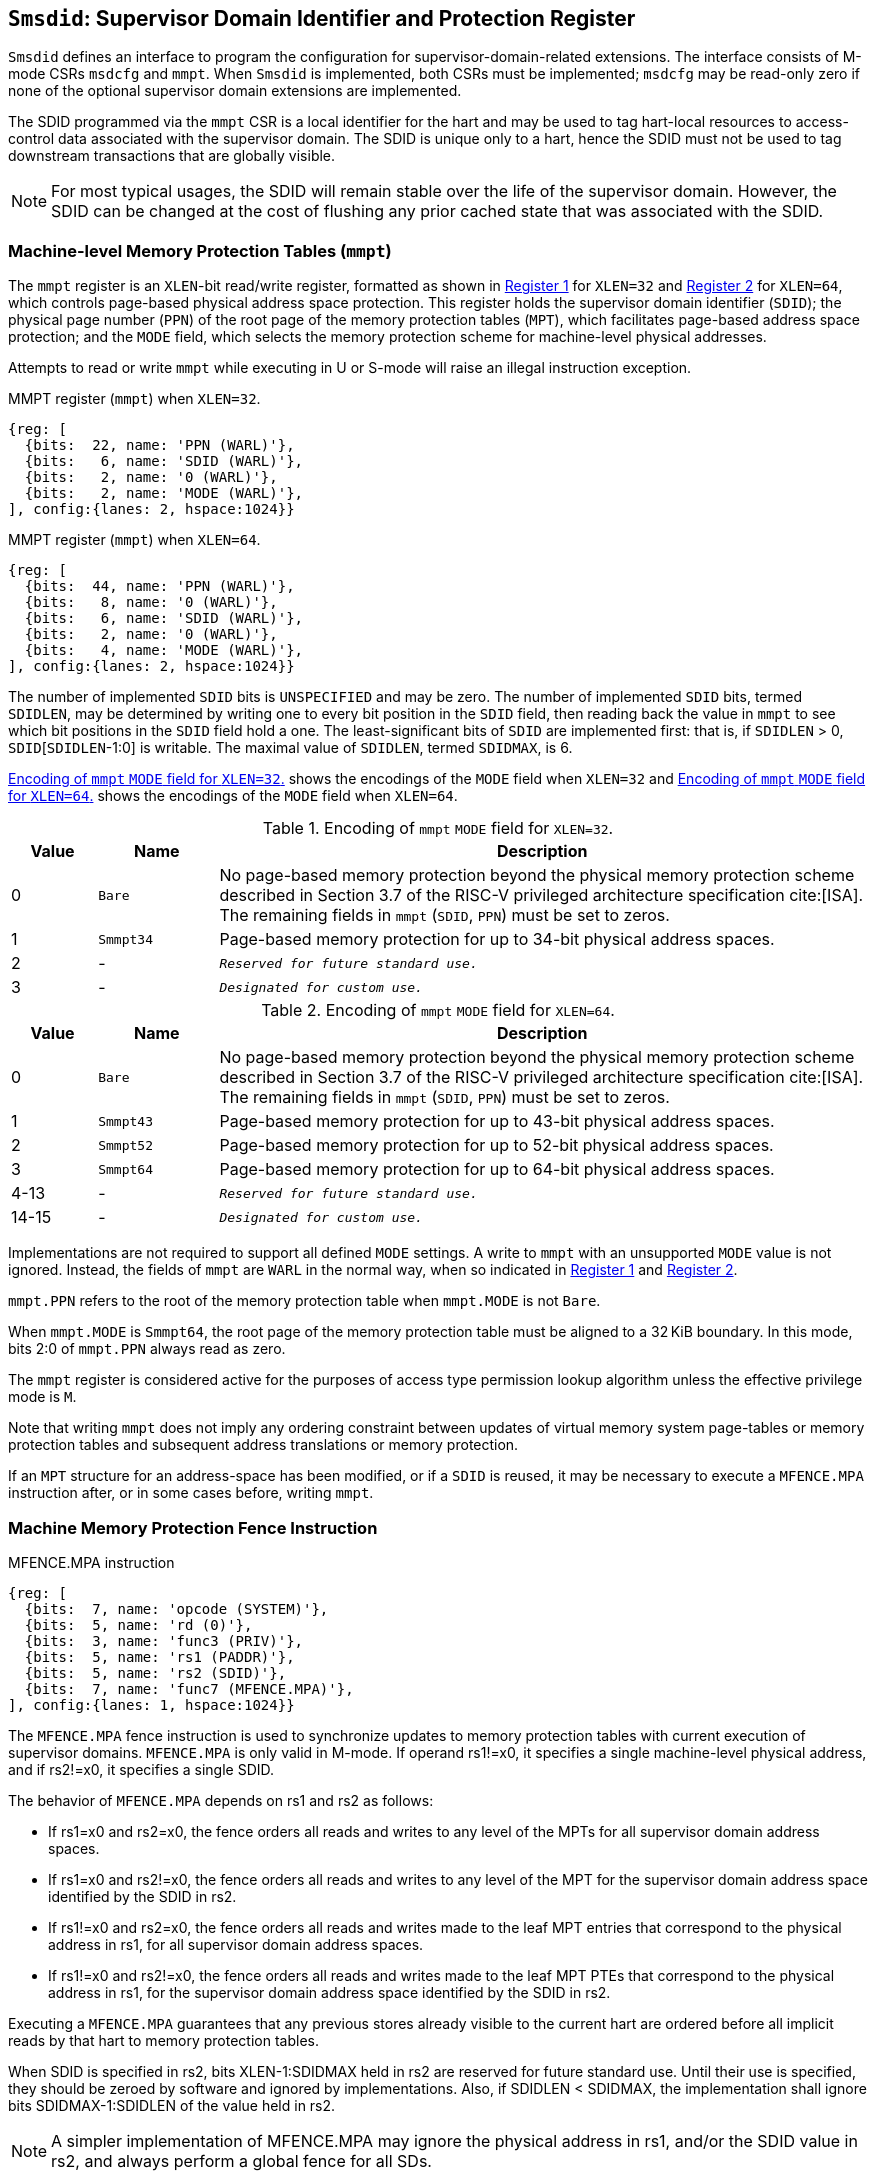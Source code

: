 [[chapter3]]
[[Smsdid]]
== `Smsdid`: Supervisor Domain Identifier and Protection Register

`Smsdid` defines an interface to program the configuration for
supervisor-domain-related extensions. The interface consists of M-mode CSRs
`msdcfg` and `mmpt`. When `Smsdid` is implemented, both CSRs must be
implemented; `msdcfg` may be read-only zero if none of the optional supervisor
domain extensions are implemented.

The SDID programmed via the `mmpt` CSR is a local identifier for the
hart and may be used to tag hart-local resources to access-control data
associated with the supervisor domain. The SDID is unique only to a hart, hence
the SDID must not be used to tag downstream transactions that are globally
visible.

[NOTE]
====
For most typical usages, the SDID will remain stable over the life
of the supervisor domain. However, the SDID can be changed
at the cost of flushing any prior cached state that was
associated with the SDID.
====

=== Machine-level Memory Protection Tables (`mmpt`)

The `mmpt` register is an `XLEN`-bit read/write register, formatted as shown in
<<sdid-32>> for `XLEN=32` and <<sdid-64>> for `XLEN=64`, which controls
page-based physical address space protection. This register holds the
supervisor domain identifier (`SDID`); the physical page number (`PPN`) of the
root page of the memory protection tables (`MPT`), which facilitates page-based
address space protection; and the `MODE` field, which selects the memory
protection scheme for machine-level physical addresses.

Attempts to read or write `mmpt` while executing in U or S-mode will raise
an illegal instruction exception.

[caption="Register {counter:rimage}: ", reftext="Register {rimage}"]
[title="MMPT register (`mmpt`) when `XLEN=32`."]
[id=sdid-32]
[wavedrom, ,svg]
....
{reg: [
  {bits:  22, name: 'PPN (WARL)'},
  {bits:   6, name: 'SDID (WARL)'},
  {bits:   2, name: '0 (WARL)'},
  {bits:   2, name: 'MODE (WARL)'},
], config:{lanes: 2, hspace:1024}}
....

[caption="Register {counter:rimage}: ", reftext="Register {rimage}"]
[title="MMPT register (`mmpt`) when `XLEN=64`."]
[id=sdid-64]
[wavedrom, ,svg]
....
{reg: [
  {bits:  44, name: 'PPN (WARL)'},
  {bits:   8, name: '0 (WARL)'},
  {bits:   6, name: 'SDID (WARL)'},
  {bits:   2, name: '0 (WARL)'},
  {bits:   4, name: 'MODE (WARL)'},
], config:{lanes: 2, hspace:1024}}
....

The number of implemented `SDID` bits is `UNSPECIFIED` and may be zero. The
number of implemented `SDID` bits, termed `SDIDLEN`, may be determined by
writing one to every bit position in the `SDID` field, then reading back the
value in `mmpt` to see which bit positions in the `SDID` field hold a one. The
least-significant bits of `SDID` are implemented first: that is, if
`SDIDLEN` > 0, `SDID`[`SDIDLEN`-1:0] is writable. The maximal value of
`SDIDLEN`, termed `SDIDMAX`, is 6.

<<mpt-32>> shows the encodings of the `MODE` field when `XLEN=32` and
<<mpt-64>> shows the encodings of the `MODE` field when `XLEN=64`.

.Encoding of `mmpt` `MODE` field for `XLEN=32`.
[width="100%",cols="10%,14%,76%", options="header", id=mpt-32]
|===
|Value |Name |Description
|0 |`Bare` |No page-based memory protection beyond the physical memory
protection scheme described in Section 3.7 of the RISC-V privileged architecture
specification cite:[ISA]. The remaining fields in `mmpt` (`SDID`, `PPN`) must be
set to zeros.
|1 |`Smmpt34` |Page-based memory protection for up to 34-bit physical address
spaces.
|2 |- |`_Reserved for future standard use._`
|3 |- |`_Designated for custom use._`

|===

.Encoding of `mmpt` `MODE` field for `XLEN=64`.
[width="100%",cols="10%,14%,76%", options="header", id=mpt-64]
|===
|Value |Name |Description
|0 |`Bare` | No page-based memory protection beyond the physical memory
protection scheme described in Section 3.7 of the RISC-V privileged architecture
specification cite:[ISA]. The remaining fields in `mmpt` (`SDID`, `PPN`) must be
set to zeros.
|1 |`Smmpt43` |Page-based memory protection for up to 43-bit physical address
spaces.
|2 |`Smmpt52` |Page-based memory protection for up to 52-bit physical address
spaces.
|3 |`Smmpt64` |Page-based memory protection for up to 64-bit physical address
spaces.
|4-13 |- |`_Reserved for future standard use._`
|14-15 |- |`_Designated for custom use._`
|===

Implementations are not required to support all defined `MODE` settings. A write
to `mmpt` with an unsupported `MODE` value is not ignored. Instead, the fields
of `mmpt` are `WARL` in the normal way, when so indicated in <<sdid-32>> and
<<sdid-64>>.

`mmpt.PPN` refers to the root of the memory protection table when `mmpt.MODE`
is not `Bare`.

When `mmpt.MODE` is `Smmpt64`, the root page of the memory protection table must
be aligned to a 32 KiB boundary. In this mode, bits 2:0 of `mmpt.PPN` always read
as zero.

The `mmpt` register is considered active for the purposes of access type
permission lookup algorithm unless the effective privilege mode is `M`.

Note that writing `mmpt` does not imply any ordering constraint between
updates of virtual memory system page-tables or memory protection tables and
subsequent address translations or memory protection.

If an `MPT` structure for an address-space has been modified, or if a `SDID` is
reused, it may be necessary to execute a `MFENCE.MPA` instruction after, or in
some cases before, writing `mmpt`.

=== Machine Memory Protection Fence Instruction

[caption="Figure {counter:image}: ", reftext="Figure {image}"]
[title="MFENCE.MPA instruction"]
[id=mfence-spa]
[wavedrom, ,svg]
....
{reg: [
  {bits:  7, name: 'opcode (SYSTEM)'},
  {bits:  5, name: 'rd (0)'},
  {bits:  3, name: 'func3 (PRIV)'},
  {bits:  5, name: 'rs1 (PADDR)'},
  {bits:  5, name: 'rs2 (SDID)'},
  {bits:  7, name: 'func7 (MFENCE.MPA)'},
], config:{lanes: 1, hspace:1024}}
....

The `MFENCE.MPA` fence instruction is used to synchronize updates to
memory protection tables with current execution of supervisor domains.
`MFENCE.MPA` is only valid in M-mode. If operand rs1!=x0, it specifies
a single machine-level physical address, and if rs2!=x0, it specifies
a single SDID.

The behavior of `MFENCE.MPA` depends on rs1 and rs2 as follows:

* If rs1=x0 and rs2=x0, the fence orders all reads and writes to any level
  of the MPTs for all supervisor domain address spaces.
* If rs1=x0 and rs2!=x0, the fence orders all reads and writes to any level
  of the MPT for the supervisor domain address space identified by the
  SDID in rs2.
* If rs1!=x0 and rs2=x0, the fence orders all reads and writes made to the
  leaf MPT entries that correspond to the physical address in rs1, for all
  supervisor domain address spaces.
* If rs1!=x0 and rs2!=x0, the fence orders all reads and writes made to the
  leaf MPT PTEs that correspond to the physical address in rs1, for the
  supervisor domain address space identified by the SDID in rs2.

Executing a `MFENCE.MPA` guarantees that any previous stores already visible to
the current hart are ordered before all implicit reads by that hart to memory
protection tables.

When SDID is specified in rs2, bits XLEN-1:SDIDMAX held in rs2 are reserved for
future standard use. Until their use is specified, they should be zeroed by
software and ignored by implementations. Also, if SDIDLEN < SDIDMAX, the
implementation shall ignore bits SDIDMAX-1:SDIDLEN of the value held in rs2.

[NOTE]
====
A simpler implementation of MFENCE.MPA may ignore the physical address in rs1,
and/or the SDID value in rs2, and always perform a global fence for all SDs.
====

=== M-mode Supervisor Domain Fine-Grain Invalidation Instruction

In some high-performance implementations, a finer-granular invalidation and
fencing is required that allows for synchronization operations to be more
efficiently batched. When `Svinval` is implemented with `Smsdid`, the
`MINVAL.MPA` instruction must be implemented to support such fine-granular
invalidation of cached MPT entries.

[caption="Figure {counter:image}: ", reftext="Figure {image}"]
[title="MINVAL.MPA instruction"]
[id=minval-spa]
[wavedrom, ,svg]
....
{reg: [
  {bits:  7, name: 'opcode (SYSTEM)'},
  {bits:  5, name: 'rd (0)'},
  {bits:  3, name: 'func3 (PRIV)'},
  {bits:  5, name: 'rs1 (PADDR)'},
  {bits:  5, name: 'rs2 (SDID)'},
  {bits:  7, name: 'func7 (MINVAL.MPA)'},
], config:{lanes: 1, hspace:1024}}
....

`MINVAL.MPA` is only ordered against `SFENCE.W.INVAL` and `SFENCE.INVAL.IR`
instructions.

The SFENCE.W.INVAL instruction guarantees that any previous stores already
visible to the current RISC-V hart are ordered before subsequent MINVAL.SPA
instructions executed by the same hart.

The SFENCE.INVAL.IR instruction guarantees that any previous MINVAL.SPA
instructions executed by the current hart are ordered before subsequent
implicit references by that hart to memory-protection data structures.

When executed in order (but not necessarily consecutively) by a single hart,
the sequence `SFENCE.W.INVAL`, `MINVAL.MPA` and `SFENCE.INVAL.IR` has the same
effect as a hypothetical `MFENCE.MPA` in which:

* the values of rs1 and rs2 for the `MFENCE.MPA` are the same as those used in
  the `MINVAL.MPA`,
* reads and writes prior to the `SFENCE.W.INVAL` are considered to be those
  prior to the `MINVAL.MPA`, and
* reads and writes following the `SFENCE.INVAL.IR` are considered to be those
  subsequent to the `MFENCE.MPA`

`MINVAL.MPA` is only valid in M-mode.

=== Extension to behavior of SFENCE.VMA, HFENCE.GVMA and HFENCE.VVMA

The behavior of the SFENCE.VMA, HFENCE.GVMA and HFENCE.VVMA instructions are
affected when the Smsdid extension is implemented.

When SFENCE.VMA is used within a supervisor domain, the virtual-address argument
is a virtual address with either the ASID being a S/HS-level ASID (V=0), or a
VS-level ASID (V=1).

For S/HS-level ASID, the virtual-address argument to SFENCE.VMA is a host
virtual address within the current supervisor domain, and the ASID argument is
a S/HS-level ASID within the current supervisor domain. The current supervisor
domain is identified by the SDID field of the CSR mmpt, and the effective ASID
can be considered the combination of the SDID and the S/HS-level ASID. The
SFENCE.VMA orders stores only to this S/HS-level address-translation structures
with subsequent S/HS-level address translations.

When V=1, the virtual-address argument to SFENCE.VMA is a guest virtual address
within the current virtual machine, and the ASID argument is a VS-level ASID
within the current virtual machine. The current virtual machine is identified by
the SDID field of the CSR mmpt and the VMID field of CSR hgatp. The effective
ASID within this virtual machine can be considered to be the combination of this
SDID and VMID along with the VS-level ASID. The SFENCE.VMA instruction orders
stores only to the VS-level address-translation structures with subsequent
VS-stage address translations for the same virtual machine, i.e., only when
mmpt.SDID and the hgatp.VMID is the same as when the SFENCE.VMA executed.

For HFENCE.GVMA, the guest-physical address argument is within the context of
the current virtual machine identified by the combination of the SDID field of the
CSR mmpt and the VMID value in rs2. Executing an HFENCE.GVMA guarantees
that any previous stores already visible to the current hart are ordered before
all implicit reads by that hart done for G-stage address translation for
instructions that follow the HFENCE.GVMA, and execute with the same mmpt.SDID
and hgatp.VMID when HFENCE.GVMA executed.

For HFENCE.VVMA, the guest-virtual address argument is within the context of
the current virtual machine identified by the combination of the ASID value
in rs2, the VMID field of CSR hgatp, and the SDID field of CSR mmpt.
Executing an HFENCE.VVMA guarantees that any previous stores already visible to
the current hart are ordered before all implicit reads by that hart done for
VS-stage address translations for instructions that are subsequent to the
HFENCE.VMMA and execute when hgatp.VMID and mmpt.SDID have the same setting as
it did when HFENCE.VVMA executed.

=== Extension to behavior of `Svinval`

When `Svinval` is implemented with `Smsdid` the behavior of SINVAL.VMA is
modified to also use the SDID from the CSR mmpt in addition to the ASID provided
in SINVAL.VMA.

When the `Hypervisor` extension is also implemented, the behavior of HINVAL.VVMA
and HINVAL.GVMA is modified to also use the SDID from the CSR mmpt in addition
to the VMID provided in the HINVAL.GVMA or the ASID provided in HINVAL.VVMA.

=== Machine supervisor domain configuration (`msdcfg`)

The `msdcfg` is a MXLEN read/write register, formatted as shown in <<MSDCFG>>
for RV64 and in <<MSDCFG32>> for RV32. This CSR is used by M-mode software to
specify the active configuration for capabilities of the supervisor domain when
associated with a hart.  The following extensions use the `msdcfg` register to
specify additional configuration for supervisor domains:

. `Smsdia` uses `msdcfg.SIDN` to identify the _supervisor interrupt domain_
  associated with the hart.
. `Smsdedbg` specifies the `msdcfg.SEDA` bit to manage
  external-debug for a supervisor domain.
. `Smsdetrc` specifies the `msdcfg.SETA` bit to manage
  external-trace for a supervisor domain.
. `Smqosid` specifies the control bits `SSRM`, `SSMM`, `SRL`, `SML` and `SQRID`
   to enable the RDSM to manage QoS controls for supervisor domains.

Details of `Smsdia`, `Smsdedbg`, `Smsdetrc` and `Smqosid` are described in their
respective sections in this specification. For any optional extensions not
implemented, the corresponding configuration bits in `msdcfg` are read-only
zero. Hence if no optional extensions are implemented, this CSR becomes
read-only zero.

[caption="Register {counter:rimage}: ", reftext="Register {rimage}"]
[title="`msdcfg` register for RV64"]
[id=MSDCFG]
[wavedrom, ,svg]
....
{reg: [
  {bits:  6, name:  'SIDN'},
  {bits:  1, name:  'SEDA'},
  {bits:  1, name:  'SETA'},
  {bits:  10, name: 'WPRI'},
  {bits:  1, name:  'SSRM'},
  {bits:  1, name:  'SSSM'},
  {bits:  4, name:  'SRL'},
  {bits:  4, name:  'SML'},
  {bits:  4, name:  'SQRID'},
  {bits:  32, name: 'WPRI'},
], config:{lanes: 2, hspace:1600}}
....

[caption="Register {counter:rimage}: ", reftext="Register {rimage}"]
[title="`msdcfg` register for RV32"]
[id=MSDCFG32]
[wavedrom, ,svg]
....
{reg: [
  {bits:  6, name:  'SIDN'},
  {bits:  1, name:  'SEDA'},
  {bits:  1, name:  'SETA'},
  {bits:  10, name: 'WPRI'},
  {bits:  1, name:  'SSRM'},
  {bits:  1, name:  'SSSM'},
  {bits:  4, name:  'SRL'},
  {bits:  4, name:  'SML'},
  {bits:  4, name:  'SQRID'},
], config:{lanes: 2, hspace:1600}}
....

